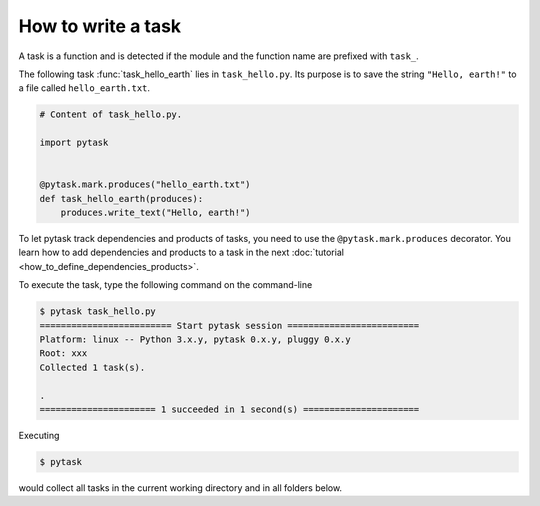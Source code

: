 How to write a task
===================

A task is a function and is detected if the module and the function name are prefixed
with ``task_``.

The following task :func:`task_hello_earth` lies in ``task_hello.py``. Its purpose is to
save the string ``"Hello, earth!"`` to a file called ``hello_earth.txt``.

.. code-block:: python

    # Content of task_hello.py.

    import pytask


    @pytask.mark.produces("hello_earth.txt")
    def task_hello_earth(produces):
        produces.write_text("Hello, earth!")

To let pytask track dependencies and products of tasks, you need to use the
``@pytask.mark.produces`` decorator. You learn how to add dependencies and products to a
task in the next :doc:`tutorial <how_to_define_dependencies_products>`.

To execute the task, type the following command on the command-line

.. code-block:: console

    $ pytask task_hello.py
    ========================= Start pytask session =========================
    Platform: linux -- Python 3.x.y, pytask 0.x.y, pluggy 0.x.y
    Root: xxx
    Collected 1 task(s).

    .
    ====================== 1 succeeded in 1 second(s) ======================

Executing

.. code-block:: bash

    $ pytask

would collect all tasks in the current working directory and in all folders below.
